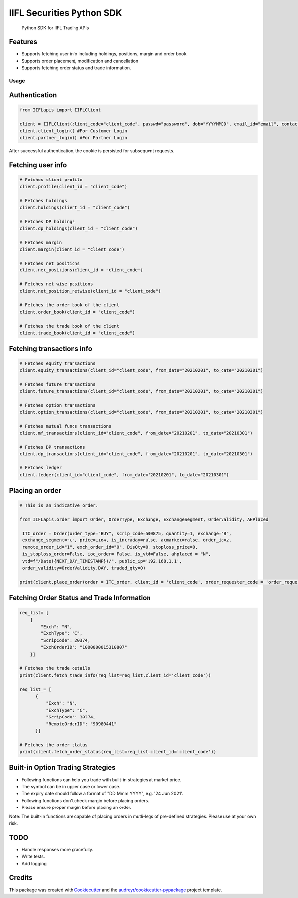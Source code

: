 .. _IIFL-python-sdk:

IIFL Securities Python SDK
=================

   Python SDK for IIFL Trading APIs


Features
^^^^^^^^

-  Supports fetching user info including holdings, positions, margin and
   order book.
-  Supports order placement, modification and cancellation
-  Supports fetching order status and trade information.

Usage
~~~~~

Authentication
^^^^^^^^^^^^^^

.. code:: py

   from IIFLapis import IIFLClient

   client = IIFLClient(client_code="client_code", passwd="password", dob="YYYYMMDD", email_id="email", contact_number="Contact Number")
   client.client_login() #For Customer Login
   client.partner_login() #For Partner Login

After successful authentication, the cookie is persisted for subsequent
requests.

Fetching user info
^^^^^^^^^^^^^^^^^^

.. code:: py

   # Fetches client profile
   client.profile(client_id = "client_code")

   # Fetches holdings
   client.holdings(client_id = "client_code")

   # Fetches DP holdings
   client.dp_holdings(client_id = "client_code")

   # Fetches margin
   client.margin(client_id = "client_code")

   # Fetches net positions
   client.net_positions(client_id = "client_code")

   # Fetches net wise positions
   client.net_position_netwise(client_id = "client_code")

   # Fetches the order book of the client
   client.order_book(client_id = "client_code")

   # Fetches the trade book of the client
   client.trade_book(client_id = "client_code")


Fetching transactions info
^^^^^^^^^^^^^^^^^^^^^^^^^^

.. code:: py

   # Fetches equity transactions
   client.equity_transactions(client_id="client_code", from_date="20210201", to_date="20210301")

   # Fetches future transactions
   client.future_transactions(client_id="client_code", from_date="20210201", to_date="20210301")

   # Fetches option transactions
   client.option_transactions(client_id="client_code", from_date="20210201", to_date="20210301")

   # Fetches mutual funds transactions
   client.mf_transactions(client_id="client_code", from_date="20210201", to_date="20210301")

   # Fetches DP transactions
   client.dp_transactions(client_id="client_code", from_date="20210201", to_date="20210301")

   # Fetches ledger
   client.ledger(client_id="client_code", from_date="20210201", to_date="20210301")


Placing an order
^^^^^^^^^^^^^^^^

.. code:: py

   # This is an indicative order.

   from IIFLapis.order import Order, OrderType, Exchange, ExchangeSegment, OrderValidity, AHPlaced

    ITC_order = Order(order_type="BUY", scrip_code=500875, quantity=1, exchange="B",
    exchange_segment="C", price=1164, is_intraday=False, atmarket=False, order_id=2,
    remote_order_id="1", exch_order_id="0", DisQty=0, stoploss_price=0,
    is_stoploss_order=False, ioc_order= False, is_vtd=False, ahplaced = "N",
    vtd=f"/Date({NEXT_DAY_TIMESTAMP})/", public_ip='192.168.1.1',
    order_validity=OrderValidity.DAY, traded_qty=0)

   print(client.place_order(order = ITC_order, client_id = 'client_code', order_requester_code = 'order_requester_code'))

Fetching Order Status and Trade Information
^^^^^^^^^^^^^^^^^^^^^^^^^^^^^^^^^^^^^^^^^^^

.. code:: py

    req_list= [
        {
            "Exch": "N",
            "ExchType": "C",
            "ScripCode": 20374,
            "ExchOrderID": "1000000015310807"
        }]

    # Fetches the trade details
    print(client.fetch_trade_info(req_list=req_list,client_id='client_code'))
    
    req_list_= [
          {
              "Exch": "N",
              "ExchType": "C",
              "ScripCode": 20374,
              "RemoteOrderID": "90980441"
          }]

    # Fetches the order status
    print(client.fetch_order_status(req_list=req_list,client_id='client_code'))

Built-in Option Trading Strategies
^^^^^^^^^^^^^^^^^^^^^^^^^^^^^^^^^^^^^^^^^^^

-   Following functions can help you trade with built-in strategies at market price.
-   The symbol can be in upper case or lower case.
-   The expiry date should follow a format of "DD Mmm YYYY", e.g. '24 Jun 2021'.
-   Following functions don't check margin before placing orders.
-   Please ensure proper margin before placing an order.

Note: The built-in functions are capable of placing orders in mutli-legs of pre-defined strategies. Please use at your own risk.

.. code:: py
    #Short Straddle
    client.short_straddle(symbol='BANKNIFTY',expiry='24 Jun 2021',strike_price='36100',qty='75',isIntra=True,client_id='client_code',order_requester_code='order_requester_code',RemoteOrderID='XYZ010101')

    #Long Straddle
    client.long_straddle(symbol='BANKNIFTY',expiry='24 Jun 2021',strike_price='36100',qty='75',isIntra=True,client_id='client_code',order_requester_code='order_requester_code',RemoteOrderID='XYZ010101')

    #Short Strangle
    client.short_strangle(symbol='BANKNIFTY',expiry='24 Jun 2021',strike_price=['36100','36200'],qty='75',isIntra=True,client_id='client_code',order_requester_code='order_requester_code',RemoteOrderID='XYZ010101')

    #Long Strangle
    client.long_strangle(symbol='BANKNIFTY',expiry='24 Jun 2021',strike_price=['36100','36200'],qty='75',isIntra=True,client_id='client_code',order_requester_code='order_requester_code',RemoteOrderID='XYZ010101')

    #Iron Fly
    client.iron_fly(symbol='BANKNIFTY',expiry='24 Jun 2021',buy_strike_price=['36100','36300'],sell_strike_price='36200',qty=75,isIntra=True,client_id='client_code',order_requester_code='order_requester_code',RemoteOrderID='XYZ010101')

    #Iron Condor
    client.iron_condor(symbol='BANKNIFTY',expiry='24 Jun 2021',buy_strike_price=['36100','36300'],sell_strike_price=['36100','36300'],qty=75,isIntra=True,client_id='client_code',order_requester_code='order_requester_code',RemoteOrderID='XYZ010101')

    #Put Calendar
    client.put_calendar(symbol='BANKNIFTY',expiry=['24 Jun 2021','01 Jul 2021'],strike_price='36100',qty='75',isIntra=True,client_id='client_code',order_requester_code='order_requester_code',RemoteOrderID='XYZ010101')

    #Call Calendar
    client.call_calendar(symbol='BANKNIFTY',expiry=['24 Jun 2021','01 Jul 2021'],strike_price='36100',qty='75',isIntra=True,client_id='client_code',order_requester_code='order_requester_code',RemoteOrderID='XYZ010101')

TODO
^^^^

-  Handle responses more gracefully.
-  Write tests.
-  Add logging

Credits
^^^^^^^

This package was created with `Cookiecutter`_ and the
`audreyr/cookiecutter-pypackage`_ project template.

.. _Cookiecutter: https://github.com/audreyr/cookiecutter
.. _audreyr/cookiecutter-pypackage: https://github.com/audreyr/cookiecutter-pypackage

.. |IIFL logo| image:: images/iifl-logo.png